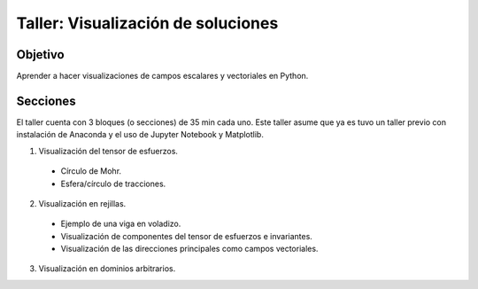 Taller: Visualización de soluciones
===================================

Objetivo
--------

Aprender a hacer visualizaciones de campos escalares y vectoriales
en Python.

Secciones
---------

El taller cuenta con 3 bloques (o secciones) de 35 min cada uno. Este
taller asume que ya es tuvo un taller previo con instalación de Anaconda
y el uso de Jupyter Notebook y Matplotlib.

1. Visualización del tensor de esfuerzos.

  - Círculo de Mohr.

  - Esfera/círculo de tracciones.

2. Visualización en rejillas.

  - Ejemplo de una viga en voladizo.

  - Visualización de componentes del tensor de esfuerzos e invariantes.

  - Visualización de las direcciones principales como campos vectoriales.

3. Visualización en dominios arbitrarios.

